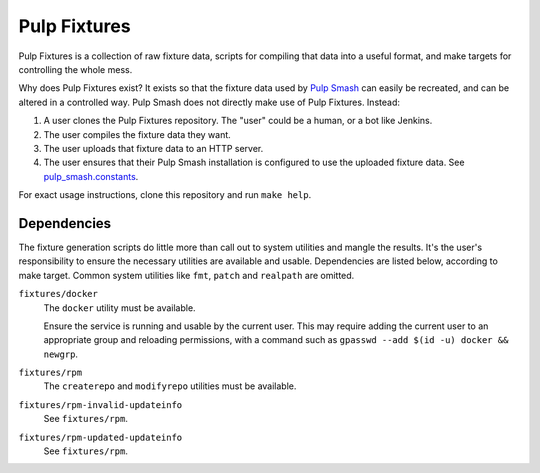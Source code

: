 Pulp Fixtures
=============

Pulp Fixtures is a collection of raw fixture data, scripts for compiling that
data into a useful format, and make targets for controlling the whole mess.

Why does Pulp Fixtures exist? It exists so that the fixture data used by `Pulp
Smash`_  can easily be recreated, and can be altered in a controlled way. Pulp
Smash does not directly make use of Pulp Fixtures. Instead:

1. A user clones the Pulp Fixtures repository. The "user" could be a human, or
   a bot like Jenkins.
2. The user compiles the fixture data they want.
3. The user uploads that fixture data to an HTTP server.
4. The user ensures that their Pulp Smash installation is configured to use the
   uploaded fixture data. See `pulp_smash.constants`_.

For exact usage instructions, clone this repository and run ``make help``.

Dependencies
------------

The fixture generation scripts do little more than call out to system utilities
and mangle the results. It's the user's responsibility to ensure the necessary
utilities are available and usable. Dependencies are listed below, according to
make target. Common system utilities like ``fmt``, ``patch`` and ``realpath``
are omitted.

``fixtures/docker``
    The ``docker`` utility must be available.

    Ensure the service is running and usable by the current user. This may
    require adding the current user to an appropriate group and reloading
    permissions, with a command such as ``gpasswd --add $(id -u) docker &&
    newgrp``.

``fixtures/rpm``
    The ``createrepo`` and ``modifyrepo`` utilities must be available.

``fixtures/rpm-invalid-updateinfo``
    See ``fixtures/rpm``.

``fixtures/rpm-updated-updateinfo``
    See ``fixtures/rpm``.

.. _Pulp Smash: http://pulp-smash.readthedocs.io
.. _pulp_smash.constants:
    http://pulp-smash.readthedocs.io/en/latest/api/pulp_smash.constants.html
